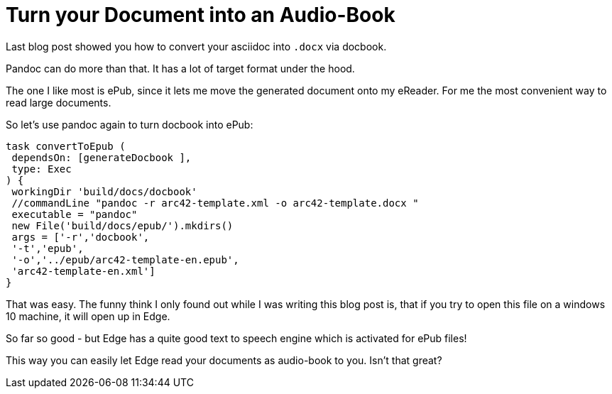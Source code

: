 = Turn your Document into an Audio-Book
:page-layout: single
:page-author: ralf
:page-liquid: true
:page-permalink: /news/create-epub/
:page-tags: [asciidoc]


Last blog post showed you how to convert your asciidoc into `.docx` via docbook.

Pandoc can do more than that.
It has a lot of target format under the hood.

The one I like most is ePub, since it lets me move the generated document onto my eReader.
For me the most convenient way to read large documents.

So let's use pandoc again to turn docbook into ePub:

```groovy
task convertToEpub (
 dependsOn: [generateDocbook ],
 type: Exec
) {
 workingDir 'build/docs/docbook'
 //commandLine "pandoc -r arc42-template.xml -o arc42-template.docx "
 executable = "pandoc"
 new File('build/docs/epub/').mkdirs()
 args = ['-r','docbook',
 '-t','epub',
 '-o','../epub/arc42-template-en.epub',
 'arc42-template-en.xml']
}
```

That was easy.
The funny think I only found out while I was writing this blog post is, that if you try to open this file on a windows 10 machine, it will open up in Edge.

So far so good - but Edge has a quite good text to speech engine which is activated for ePub files!

This way you can easily let Edge read your documents as audio-book to you.
Isn't that great?